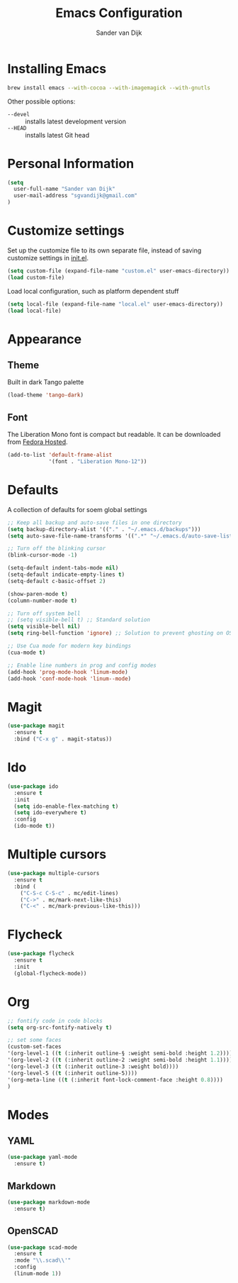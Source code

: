 #+TITLE: Emacs Configuration
#+AUTHOR: Sander van Dijk

* Installing Emacs

#+BEGIN_SRC sh
brew install emacs --with-cocoa --with-imagemagick --with-gnutls
#+END_SRC

Other possible options:
- ~--devel~ :: installs latest development version
- ~--HEAD~ :: installs latest Git head

* Personal Information

#+BEGIN_SRC emacs-lisp
(setq
  user-full-name "Sander van Dijk"
  user-mail-address "sgvandijk@gmail.com"
)
#+END_SRC

* Customize settings

Set up the customize file to its own separate file, instead of saving
customize settings in [[file:init.el][init.el]].
#+BEGIN_SRC emacs-lisp
(setq custom-file (expand-file-name "custom.el" user-emacs-directory))
(load custom-file)
#+END_SRC

Load local configuration, such as platform dependent stuff
#+BEGIN_SRC emacs-lisp
(setq local-file (expand-file-name "local.el" user-emacs-directory))
(load local-file)
#+END_SRC
* Appearance
** Theme

Built in dark Tango palette
#+BEGIN_SRC emacs-lisp
(load-theme 'tango-dark)
#+END_SRC

# #+BEGIN_SRC emacs-lisp
# (use-package tangotango-theme
#   :ensure t
#   :config
#   (load-theme 'tangotango t t)
# )
# #+END_SRC

# Very popular theme
# #+BEGIN_SRC emacs-lisp
# (use-package zenburn-theme
#   :ensure t
#   :init
#   (load-theme 'zenburn t t))
# #+END_SRC

# Good-looking[tm] theme with quite fully-supported font-faces for
# various modes.
# #+BEGIN_SRC emacs-lisp
# (use-package moe-theme
#   :ensure t
#   :init
#   (progn
#     ;; (setq moe-theme-resize-markdown-title '(1.5 1.4 1.3 1.2 1.0 1.0))
#     (setq moe-theme-resize-org-title '(1.5 1.4 1.3 1.2 1.1 1.0 1.0 1.0 1.0))
#     ;;(setq moe-theme-resize-rst-title '(1.5 1.4 1.3 1.2 1.1 1.0))
#   )
#   :config
#   ;; (moe-dark)
# )
# #+END_SRC

# Nice and dark, but org-mode blocks are very distracting
# #+BEGIN_SRC emacs-lisp
# (use-package material-theme
#   :ensure t)
# #+END_SRC

** Font

The Liberation Mono font is compact but readable. It can be downloaded from [[https://fedorahosted.org/liberation-fonts/][Fedora Hosted]].
#+BEGIN_SRC emacs-lisp
(add-to-list 'default-frame-alist
             '(font . "Liberation Mono-12"))
#+END_SRC

* Defaults

A collection of defaults for soem global settings
#+BEGIN_SRC emacs-lisp
;; Keep all backup and auto-save files in one directory
(setq backup-directory-alist '(("." . "~/.emacs.d/backups")))
(setq auto-save-file-name-transforms '((".*" "~/.emacs.d/auto-save-list/" t)))

;; Turn off the blinking cursor
(blink-cursor-mode -1)

(setq-default indent-tabs-mode nil)
(setq-default indicate-empty-lines t)
(setq-default c-basic-offset 2)

(show-paren-mode t)
(column-number-mode t)

;; Turn off system bell
;; (setq visible-bell t) ;; Standard solution
(setq visible-bell nil)
(setq ring-bell-function 'ignore) ;; Solution to prevent ghosting on OSX

;; Use Cua mode for modern key bindings
(cua-mode t)

;; Enable line numbers in prog and config modes
(add-hook 'prog-mode-hook 'linum-mode)
(add-hook 'conf-mode-hook 'linum--mode)
#+END_SRC

* Magit

#+BEGIN_SRC emacs-lisp
(use-package magit
  :ensure t
  :bind ("C-x g" . magit-status))
#+END_SRC

* Ido

#+BEGIN_SRC emacs-lisp
(use-package ido
  :ensure t
  :init
  (setq ido-enable-flex-matching t)
  (setq ido-everywhere t)
  :config
  (ido-mode t))
#+END_SRC

* Multiple cursors

#+BEGIN_SRC emacs-lisp
(use-package multiple-cursors
  :ensure t
  :bind (
    ("C-S-c C-S-c" . mc/edit-lines)
    ("C->" . mc/mark-next-like-this)
    ("C-<" . mc/mark-previous-like-this)))
#+END_SRC

* Flycheck

#+BEGIN_SRC emacs-lisp
(use-package flycheck
  :ensure t
  :init
  (global-flycheck-mode))
#+END_SRC

* Org

#+BEGIN_SRC emacs-lisp
;; fontify code in code blocks
(setq org-src-fontify-natively t)

;; set some faces
(custom-set-faces
'(org-level-1 ((t (:inherit outline-§ :weight semi-bold :height 1.2))))
'(org-level-2 ((t (:inherit outline-2 :weight semi-bold :height 1.1))))
'(org-level-3 ((t (:inherit outline-3 :weight bold))))
'(org-level-5 ((t (:inherit outline-5))))
'(org-meta-line ((t (:inherit font-lock-comment-face :height 0.8))))
)
#+END_SRC

* Modes

** YAML

#+BEGIN_SRC emacs-lisp
(use-package yaml-mode
  :ensure t)
#+END_SRC

** Markdown

#+BEGIN_SRC emacs-lisp
(use-package markdown-mode
  :ensure t)
#+END_SRC

** OpenSCAD

#+BEGIN_SRC emacs-lisp
(use-package scad-mode
  :ensure t
  :mode "\\.scad\\'"
  :config
  (linum-mode 1))
#+END_SRC
